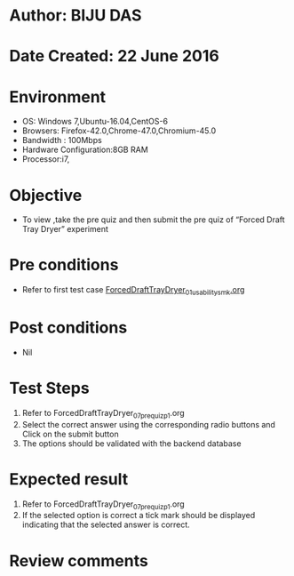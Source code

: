 * Author: BIJU DAS
* Date Created: 22 June 2016
* Environment
  - OS: Windows 7,Ubuntu-16.04,CentOS-6
  - Browsers: Firefox-42.0,Chrome-47.0,Chromium-45.0
  - Bandwidth : 100Mbps
  - Hardware Configuration:8GB RAM  
  - Processor:i7,

* Objective
  - To view ,take the pre quiz and then submit the pre quiz of “Forced Draft Tray Dryer” experiment

* Pre conditions
  - Refer to first test case [[https://github.com/Virtual-Labs/virtual-mass-transfer-lab-iitg/blob/master/test-cases/integration_test-cases/ForcedDraftTrayDryer/ForcedDraftTrayDryer_01_usability_smk.org][ForcedDraftTrayDryer_01_usability_smk.org]]

* Post conditions
   - Nil
* Test Steps
  1. Refer to ForcedDraftTrayDryer_07_prequiz_p1.org
  2. Select the correct answer using the corresponding radio buttons and Click on the submit button
  3. The options should be validated with the backend database

* Expected result
  1. Refer to ForcedDraftTrayDryer_07_prequiz_p1.org 
  2. If the selected option is correct a tick mark should be displayed indicating that the selected answer is correct.

* Review comments
